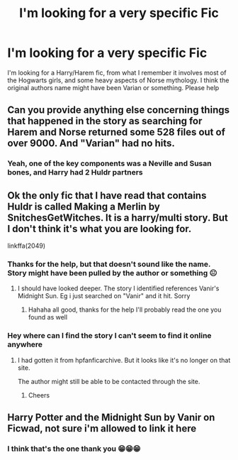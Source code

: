 #+TITLE: I'm looking for a very specific Fic

* I'm looking for a very specific Fic
:PROPERTIES:
:Author: BlaBlah3000
:Score: 2
:DateUnix: 1595543543.0
:DateShort: 2020-Jul-24
:FlairText: What's That Fic?
:END:
I'm looking for a Harry/Harem fic, from what I remember it involves most of the Hogwarts girls, and some heavy aspects of Norse mythology. I think the original authors name might have been Varian or something. Please help


** Can you provide anything else concerning things that happened in the story as searching for Harem and Norse returned some 528 files out of over 9000. And "Varian" had no hits.
:PROPERTIES:
:Author: reddog44mag
:Score: 1
:DateUnix: 1595545378.0
:DateShort: 2020-Jul-24
:END:

*** Yeah, one of the key components was a Neville and Susan bones, and Harry had 2 Huldr partners
:PROPERTIES:
:Author: BlaBlah3000
:Score: 1
:DateUnix: 1595545484.0
:DateShort: 2020-Jul-24
:END:


** Ok the only fic that I have read that contains Huldr is called Making a Merlin by SnitchesGetWitches. It is a harry/multi story. But I don't think it's what you are looking for.

linkffa(2049)
:PROPERTIES:
:Author: reddog44mag
:Score: 1
:DateUnix: 1595546103.0
:DateShort: 2020-Jul-24
:END:

*** Thanks for the help, but that doesn't sound like the name. Story might have been pulled by the author or something 😐
:PROPERTIES:
:Author: BlaBlah3000
:Score: 1
:DateUnix: 1595546153.0
:DateShort: 2020-Jul-24
:END:

**** I should have looked deeper. The story I identified references Vanir's Midnight Sun. Eg i just searched on "Vanir" and it hit. Sorry
:PROPERTIES:
:Author: reddog44mag
:Score: 1
:DateUnix: 1595551375.0
:DateShort: 2020-Jul-24
:END:

***** Hahaha all good, thanks for the help I'll probably read the one you found as well
:PROPERTIES:
:Author: BlaBlah3000
:Score: 1
:DateUnix: 1595559230.0
:DateShort: 2020-Jul-24
:END:


*** Hey where can I find the story I can't seem to find it online anywhere
:PROPERTIES:
:Author: BlaBlah3000
:Score: 1
:DateUnix: 1596071929.0
:DateShort: 2020-Jul-30
:END:

**** I had gotten it from hpfanficarchive. But it looks like it's no longer on that site.

The author might still be able to be contacted through the site.
:PROPERTIES:
:Author: reddog44mag
:Score: 1
:DateUnix: 1596075217.0
:DateShort: 2020-Jul-30
:END:

***** Cheers
:PROPERTIES:
:Author: BlaBlah3000
:Score: 1
:DateUnix: 1596075504.0
:DateShort: 2020-Jul-30
:END:


** Harry Potter and the Midnight Sun by Vanir on Ficwad, not sure i'm allowed to link it here
:PROPERTIES:
:Author: brockothrow
:Score: 1
:DateUnix: 1595547537.0
:DateShort: 2020-Jul-24
:END:

*** I think that's the one thank you 😁😁😁
:PROPERTIES:
:Author: BlaBlah3000
:Score: 1
:DateUnix: 1595548186.0
:DateShort: 2020-Jul-24
:END:
